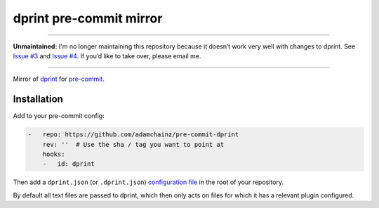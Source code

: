 dprint pre-commit mirror
========================

----

**Unmaintained:** I'm no longer maintaining this repository because it doesn’t work very well with changes to dprint.
See `Issue #3 <https://github.com/adamchainz/pre-commit-dprint/issues/3>`__ and `Issue #4 <https://github.com/adamchainz/pre-commit-dprint/issues/4>`__.
If you’d like to take over, please email me.

----

Mirror of `dprint <https://dprint.dev/>`__ for `pre-commit <https://pre-commit.com>`__.

Installation
------------

Add to your pre-commit config:

.. code-block:: yaml

    -   repo: https://github.com/adamchainz/pre-commit-dprint
        rev: ''  # Use the sha / tag you want to point at
        hooks:
        -   id: dprint

Then add a ``dprint.json`` (or ``.dprint.json``) `configuration file <https://dprint.dev/config/>`__ in the root of your repository.

By default all text files are passed to dprint, which then only acts on files for which it has a relevant plugin configured.
